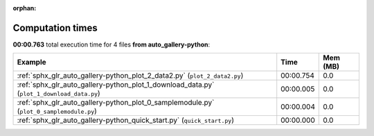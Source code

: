 
:orphan:

.. _sphx_glr_auto_gallery-python_sg_execution_times:


Computation times
=================
**00:00.763** total execution time for 4 files **from auto_gallery-python**:

.. container::

  .. raw:: html

    <style scoped>
    <link href="https://cdnjs.cloudflare.com/ajax/libs/twitter-bootstrap/5.3.0/css/bootstrap.min.css" rel="stylesheet" />
    <link href="https://cdn.datatables.net/1.13.6/css/dataTables.bootstrap5.min.css" rel="stylesheet" />
    </style>
    <script src="https://code.jquery.com/jquery-3.7.0.js"></script>
    <script src="https://cdn.datatables.net/1.13.6/js/jquery.dataTables.min.js"></script>
    <script src="https://cdn.datatables.net/1.13.6/js/dataTables.bootstrap5.min.js"></script>
    <script type="text/javascript" class="init">
    $(document).ready( function () {
        $('table.sg-datatable').DataTable({order: [[1, 'desc']]});
    } );
    </script>

  .. list-table::
   :header-rows: 1
   :class: table table-striped sg-datatable

   * - Example
     - Time
     - Mem (MB)
   * - :ref:`sphx_glr_auto_gallery-python_plot_2_data2.py` (``plot_2_data2.py``)
     - 00:00.754
     - 0.0
   * - :ref:`sphx_glr_auto_gallery-python_plot_1_download_data.py` (``plot_1_download_data.py``)
     - 00:00.005
     - 0.0
   * - :ref:`sphx_glr_auto_gallery-python_plot_0_samplemodule.py` (``plot_0_samplemodule.py``)
     - 00:00.004
     - 0.0
   * - :ref:`sphx_glr_auto_gallery-python_quick_start.py` (``quick_start.py``)
     - 00:00.000
     - 0.0
